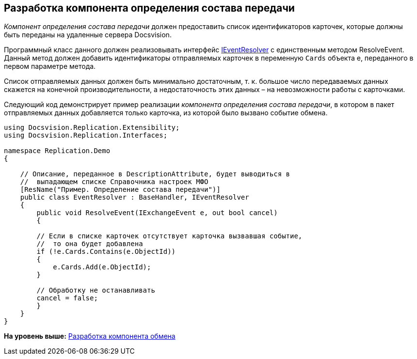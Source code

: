 [[ariaid-title1]]
== Разработка компонента определения состава передачи

[.dfn .term]_Компонент определения состава передачи_ должен предоставить список идентификаторов карточек, которые должны быть переданы на удаленные сервера Docsvision.

Программный класс данного должен реализовывать интерфейс xref:IEventResolver_IN.adoc[IEventResolver] с единственным методом [.keyword .apiname]#ResolveEvent#. Данный метод должен добавить идентификаторы отправляемых карточек в переменную `Cards` объекта e, переданного в первом параметре метода.

Список отправляемых данных должен быть минимально достаточным, т. к. большое число передаваемых данных скажется на конечной производительности, а недостаточность этих данных – на невозможности работы с карточками.

Следующий код демонстрирует пример реализации [.dfn .term]_компонента определения состава передачи_, в котором в пакет отправляемых данных добавляется только карточка, из которой было вызвано событие обмена.

[source,pre,codeblock,language-csharp]
----
using Docsvision.Replication.Extensibility;
using Docsvision.Replication.Interfaces;

namespace Replication.Demo
{

    // Описание, переданное в DescriptionAttribute, будет выводиться в 
    //  выпадающем списке Справочника настроек МФО
    [ResName("Пример. Определение состава передачи")]
    public class EventResolver : BaseHandler, IEventResolver
    {
        public void ResolveEvent(IExchangeEvent e, out bool cancel)
        {

        // Если в списке карточек отсутствует карточка вызвавшая событие,
        //  то она будет добавлена
        if (!e.Cards.Contains(e.ObjectId))
        {
            e.Cards.Add(e.ObjectId);
        }

        // Обработку не останавливать
        cancel = false;
        }
    }
}
----

*На уровень выше:* xref:../topics/UseAPI.adoc[Разработка компонента обмена]
